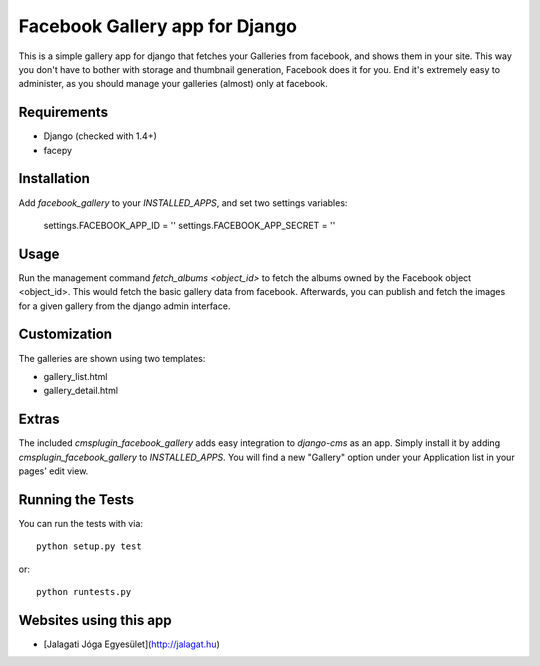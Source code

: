 Facebook Gallery app for Django
================================

This is a simple gallery app for django that fetches your Galleries from facebook, and shows them in your site. This way you don't have to bother with storage and thumbnail generation, Facebook does it for you. End it's extremely easy to administer, as you should manage your galleries (almost) only at facebook.

Requirements
--------------

* Django (checked with 1.4+)
* facepy

Installation
-------------

Add `facebook_gallery` to your `INSTALLED_APPS`, and set two settings variables:

    settings.FACEBOOK_APP_ID = ''
    settings.FACEBOOK_APP_SECRET = ''

Usage
------

Run the management command `fetch_albums <object_id>` to fetch the albums owned by the Facebook object <object_id>.
This would fetch the basic gallery data from facebook. Afterwards, you can publish and fetch the images for a given gallery from the django admin interface.

Customization
--------------

The galleries are shown using two templates:

* gallery_list.html
* gallery_detail.html

Extras
------

The included `cmsplugin_facebook_gallery` adds easy integration to `django-cms` as an app. Simply install it by adding `cmsplugin_facebook_gallery` to `INSTALLED_APPS`. You will find a new "Gallery" option under your Application list in your pages' edit view.

Running the Tests
------------------------------------

You can run the tests with via::

    python setup.py test

or::

    python runtests.py


Websites using this app
------------------------

* [Jalagati Jóga Egyesület](http://jalagat.hu)